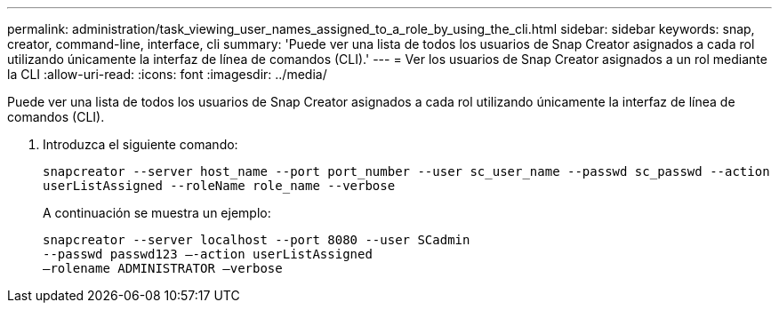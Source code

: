 ---
permalink: administration/task_viewing_user_names_assigned_to_a_role_by_using_the_cli.html 
sidebar: sidebar 
keywords: snap, creator, command-line, interface, cli 
summary: 'Puede ver una lista de todos los usuarios de Snap Creator asignados a cada rol utilizando únicamente la interfaz de línea de comandos (CLI).' 
---
= Ver los usuarios de Snap Creator asignados a un rol mediante la CLI
:allow-uri-read: 
:icons: font
:imagesdir: ../media/


[role="lead"]
Puede ver una lista de todos los usuarios de Snap Creator asignados a cada rol utilizando únicamente la interfaz de línea de comandos (CLI).

. Introduzca el siguiente comando:
+
`snapcreator --server host_name --port port_number --user sc_user_name --passwd sc_passwd --action userListAssigned --roleName role_name --verbose`

+
A continuación se muestra un ejemplo:

+
[listing]
----
snapcreator --server localhost --port 8080 --user SCadmin
--passwd passwd123 –-action userListAssigned
–rolename ADMINISTRATOR –verbose
----

